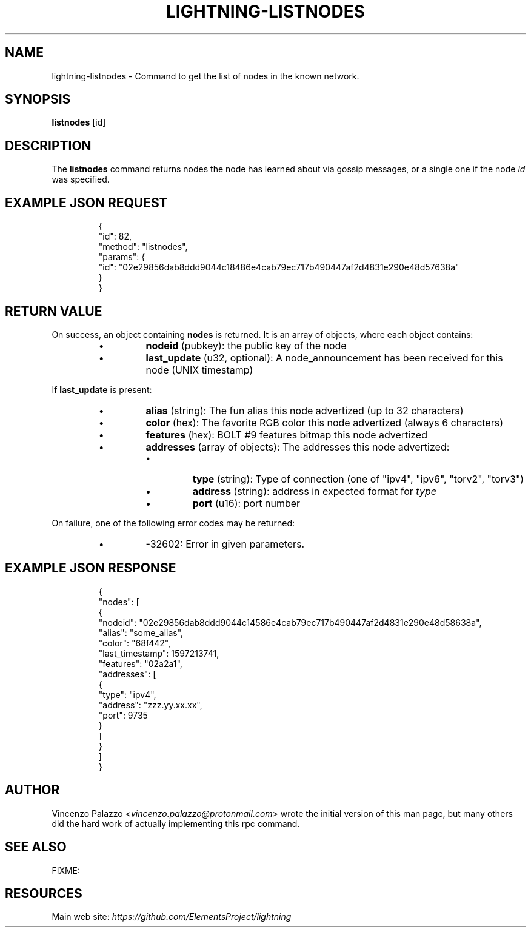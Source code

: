 .TH "LIGHTNING-LISTNODES" "7" "" "" "lightning-listnodes"
.SH NAME
lightning-listnodes - Command to get the list of nodes in the known network\.
.SH SYNOPSIS

\fBlistnodes\fR [id]

.SH DESCRIPTION

The \fBlistnodes\fR command returns nodes the node has learned about via gossip messages, or a single one if the node \fIid\fR was specified\.

.SH EXAMPLE JSON REQUEST
.nf
.RS
{
  "id": 82,
  "method": "listnodes",
  "params": {
    "id": "02e29856dab8ddd9044c18486e4cab79ec717b490447af2d4831e290e48d57638a"
  }
}
.RE

.fi
.SH RETURN VALUE

On success, an object containing \fBnodes\fR is returned\.  It is an array of objects, where each object contains:

.RS
.IP \[bu]
\fBnodeid\fR (pubkey): the public key of the node
.IP \[bu]
\fBlast_update\fR (u32, optional): A node_announcement has been received for this node (UNIX timestamp)

.RE

If \fBlast_update\fR is present:

.RS
.IP \[bu]
\fBalias\fR (string): The fun alias this node advertized (up to 32 characters)
.IP \[bu]
\fBcolor\fR (hex): The favorite RGB color this node advertized (always 6 characters)
.IP \[bu]
\fBfeatures\fR (hex): BOLT #9 features bitmap this node advertized
.IP \[bu]
\fBaddresses\fR (array of objects): The addresses this node advertized:
.RS
.IP \[bu]
\fBtype\fR (string): Type of connection (one of "ipv4", "ipv6", "torv2", "torv3")
.IP \[bu]
\fBaddress\fR (string): address in expected format for \fItype\fR
.IP \[bu]
\fBport\fR (u16): port number

.RE


.RE

On failure, one of the following error codes may be returned:

.RS
.IP \[bu]
-32602: Error in given parameters\.

.RE
.SH EXAMPLE JSON RESPONSE
.nf
.RS
{
   "nodes": [
      {
         "nodeid": "02e29856dab8ddd9044c14586e4cab79ec717b490447af2d4831e290e48d58638a",
         "alias": "some_alias",
         "color": "68f442",
         "last_timestamp": 1597213741,
         "features": "02a2a1",
         "addresses": [
            {
               "type": "ipv4",
               "address": "zzz.yy.xx.xx",
               "port": 9735
            }
         ]
      }
    ]
}
.RE

.fi
.SH AUTHOR

Vincenzo Palazzo \fI<vincenzo.palazzo@protonmail.com\fR> wrote the initial version of this man page, but many others did the hard work of actually implementing this rpc command\.

.SH SEE ALSO

FIXME: 

.SH RESOURCES

Main web site: \fIhttps://github.com/ElementsProject/lightning\fR

\" SHA256STAMP:4366d5c238bccc06cfafc4c2d375dd417049b0b6224f13b2dcc9f25139587649
